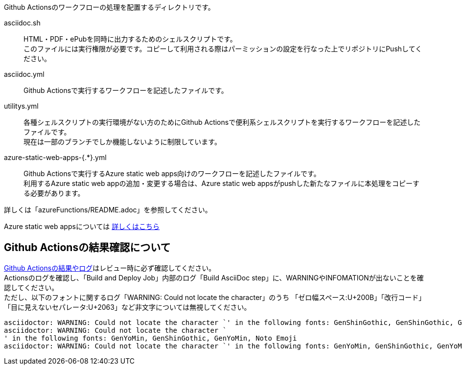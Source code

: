 
Github Actionsのワークフローの処理を配置するディレクトリです。

asciidoc.sh:: HTML・PDF・ePubを同時に出力するためのシェルスクリプトです。 +
このファイルには実行権限が必要です。コピーして利用される際はパーミッションの設定を行なった上でリポジトリにPushしてください。
asciidoc.yml:: Github Actionsで実行するワークフローを記述したファイルです。 
utilitys.yml:: 各種シェルスクリプトの実行環境がない方のためにGithub Actionsで便利系シェルスクリプトを実行するワークフローを記述したファイルです。 +
現在は一部のブランチでしか機能しないように制限しています。
azure-static-web-apps-{.*}.yml:: Github Actionsで実行するAzure static web apps向けのワークフローを記述したファイルです。 +
利用するAzure static web appの追加・変更する場合は、Azure static web appsがpushした新たなファイルに本処理をコピーする必要があります。 +

ifdef::target-release[詳しくは「<<README-AZURE-STATIC-WEB-APPS-ROLES>>」を参照してください。]
ifndef::target-release[詳しくは「azureFunctions/README.adoc」を参照してください。]


Azure static web appsについては
link:https://docs.microsoft.com/ja-jp/azure/static-web-apps/[詳しくはこちら]

[[CHECKING-LOG-GITHUB-ACTIONS]]
== Github Actionsの結果確認について

link:https://github.com/fixer-github/FIXER.MHLW.helpdesk.knowledge/actions/[Github Actionsの結果やログ]はレビュー時に必ず確認してください。 +
Actionsのログを確認し、「Build and Deploy Job」内部のログ「Build AsciiDoc step」に、WARNINGやINFOMATIONが出ないことを確認してください。 +
ただし、以下のフォントに関するログ「WARNING: Could not locate the character」のうち
「ゼロ幅スペース:U+200B」「改行コード」「目に見えないセパレータ:U+2063」など非文字については無視してください。

[.accordion.source,log,linenums]
----
asciidoctor: WARNING: Could not locate the character `​' in the following fonts: GenShinGothic, GenShinGothic, GenYoMin, Noto Emoji
asciidoctor: WARNING: Could not locate the character `
' in the following fonts: GenYoMin, GenShinGothic, GenYoMin, Noto Emoji
asciidoctor: WARNING: Could not locate the character `⁣' in the following fonts: GenYoMin, GenShinGothic, GenYoMin, Noto Emoji
----
